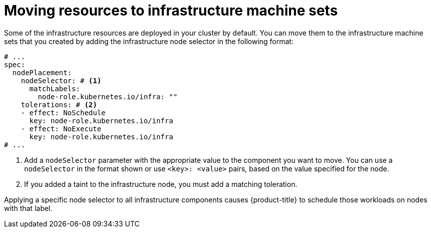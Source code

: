 // Module included in the following assemblies:
//
// * machine_management/creating-infrastructure-machinesets.adoc
// * post_installation_configuration/cluster-tasks.adoc

:_mod-docs-content-type: REFERENCE

[id="moving-resources-to-infrastructure-machinesets_{context}"]
= Moving resources to infrastructure machine sets

Some of the infrastructure resources are deployed in your cluster by default. You can move them to the infrastructure machine sets that you created by adding the infrastructure node selector in the following format:

[source,yaml]
----
# ...
spec:
  nodePlacement:
    nodeSelector: # <1>
      matchLabels:
        node-role.kubernetes.io/infra: ""
    tolerations: # <2>
    - effect: NoSchedule
      key: node-role.kubernetes.io/infra
    - effect: NoExecute
      key: node-role.kubernetes.io/infra
# ...
----
<1> Add a `nodeSelector` parameter with the appropriate value to the component you want to move. You can use a `nodeSelector` in the format shown or use `<key>: <value>` pairs, based on the value specified for the node.
<2> If you added a taint to the infrastructure node, you must add a matching toleration.

Applying a specific node selector to all infrastructure components causes {product-title} to schedule those workloads on nodes with that label.